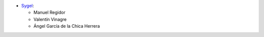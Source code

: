 * `Sygel <https://www.sygel.es>`__:

  * Manuel Regidor
  * Valentín Vinagre
  * Ángel García de la Chica Herrera
